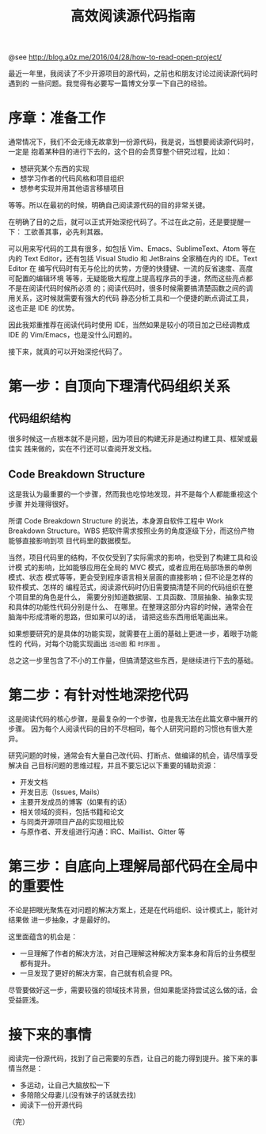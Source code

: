 #+TITLE: 高效阅读源代码指南

@see http://blog.a0z.me/2016/04/28/how-to-read-open-project/

最近一年里，我阅读了不少开源项目的源代码，之前也和朋友讨论过阅读源代码时遇到的
一些问题。我觉得有必要写一篇博文分享一下自己的经验。

* 序章：准备工作

通常情况下，我们不会无缘无故拿到一份源代码，我是说，当想要阅读源代码时，一定是
抱着某种目的进行下去的，这个目的会贯穿整个研究过程，比如：

- 想研究某个东西的实现
- 想学习作者的代码风格和项目组织
- 想参考实现并用其他语言移植项目

等等。所以在最初的时候，明确自己阅读源代码的目的非常关键。

在明确了目的之后，就可以正式开始深挖代码了。不过在此之前，还是要提醒一下：
工欲善其事，必先利其器。

可以用来写代码的工具有很多，如包括 Vim、Emacs、SublimeText、Atom 等在内的 Text
Editor，还有包括 Visual Studio 和 JetBrains 全家桶在内的 IDE。Text Editor 在
编写代码时有无与伦比的优势，方便的快捷键、一流的反省速度、高度可配置的编辑环境
等等，无疑能极大程度上提高程序员的手速，然而这些亮点都不是在阅读代码时候所必须
的；阅读代码时，很多时候需要搞清楚函数之间的调用关系，这时候就需要有强大的代码
静态分析工具和一个便捷的断点调试工具，这也正是 IDE 的优势。

因此我郑重推荐在阅读代码时使用 IDE，当然如果是较小的项目加之已经调教成 IDE 的
Vim/Emacs，也是没什么问题的。

接下来，就真的可以开始深挖代码了。

* 第一步：自顶向下理清代码组织关系

** 代码组织结构

很多时候这一点根本就不是问题，因为项目的构建无非是通过构建工具、框架或最佳实
践来做的，实在不行还可以查阅开发文档。

** Code Breakdown Structure

这是我认为最重要的一个步骤，然而我也吃惊地发现，并不是每个人都能重视这个步骤
并处理得很好。

所谓 Code Breakdown Structure 的说法，本身源自软件工程中 Work Breakdown
Structure。WBS 把软件需求按照业务的角度逐级下分，而这份产物能够直接影响到项
目代码里的数据模型。

当然，项目代码里的结构，不仅仅受到了实际需求的影响，也受到了构建工具和设计模
式的影响，比如能够应用在全局的 MVC 模式，或者应用在局部场景的单例模式、状态
模式等等，更会受到程序语言相关层面的直接影响；但不论是怎样的软件模式、怎样的
编程范式，阅读源代码时仍旧需要搞清楚不同的代码组织在整个项目里的角色是什么，
需要分别知道数据层、工具函数、顶层抽象、抽象实现和具体的功能性代码分别是什么、
在哪里。在整理这部分内容的时候，通常会在脑海中形成清晰的思路，但如果可以的话，
请把这些东西用纸笔画出来。

如果想要研究的是具体的功能实现，就需要在上面的基础上更进一步，着眼于功能性的
代码，对每个功能实现画出 =活动图= 和 =时序图= 。

总之这一步里包含了不小的工作量，但搞清楚这些东西，是继续进行下去的基础。

* 第二步：有针对性地深挖代码

这是阅读代码的核心步骤，是最复杂的一个步骤，也是我无法在此篇文章中展开的步骤。
因为每个人阅读代码的目的不尽相同，每个人研究问题的习惯也有很大差异。

研究问题的时候，通常会有大量自己改代码、打断点、做编译的机会，请尽情享受解决自
己目标问题的思维过程，并且不要忘记以下重要的辅助资源：

- 开发文档
- 开发日志（Issues, Mails）
- 主要开发成员的博客（如果有的话）
- 相关领域的资料，包括书籍和论文
- 与同类开源项目产品的实现相比较
- 与原作者、开发组进行沟通：IRC、Maillist、Gitter 等

* 第三步：自底向上理解局部代码在全局中的重要性

不论是把眼光聚焦在对问题的解决方案上，还是在代码组织、设计模式上，能针对结果做
进一步抽象，才是最好的。

这里面蕴含的机会是：

- 一旦理解了作者的解决方法，对自己理解这种解决方案本身和背后的业务模型都有提升。
- 一旦发现了更好的解决方案，自己就有机会提 PR。

尽管要做好这一步，需要较强的领域技术背景，但如果能坚持尝试这么做的话，会受益匪浅。

* 接下来的事情

阅读完一份源代码，找到了自己需要的东西，让自己的能力得到提升。接下来的事情当然是：

- 多运动，让自己大脑放松一下
- 多陪陪父母妻儿(没有妹子的话就去找)
- 阅读下一份开源代码

（完）
